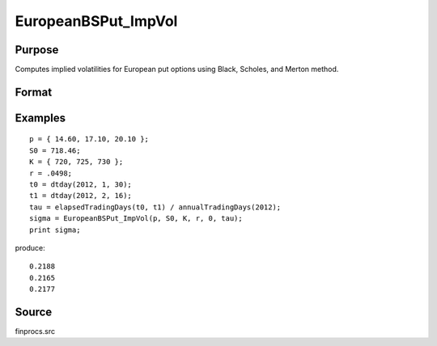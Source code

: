 
EuropeanBSPut_ImpVol
==============================================

Purpose
----------------

Computes implied volatilities for European put options using Black, Scholes, and Merton method.

Format
----------------
.. function:: sigma = EuropeanBSPut_ImpVol(c, S0, K, r, div, tau)

    :param c: put premiums
    :type c: Mx1 vector

    :param S0: current price.
    :type S0: scalar

    :param K: strike prices.
    :type K: Mx1 vector

    :param r: risk free rate.
    :type r: scalar

    :param div: continuous dividend yield.
    :type div: scalar

    :param tau: elapsed time to exercise in annualized days of trading.
    :type tau: scalar

    :returns: sigma (*Mx1 vector*), volatility.

Examples
----------------

::

    p = { 14.60, 17.10, 20.10 };
    S0 = 718.46;
    K = { 720, 725, 730 };
    r = .0498;
    t0 = dtday(2012, 1, 30);
    t1 = dtday(2012, 2, 16);
    tau = elapsedTradingDays(t0, t1) / annualTradingDays(2012);
    sigma = EuropeanBSPut_ImpVol(p, S0, K, r, 0, tau);
    print sigma;

produce:

::

    0.2188
    0.2165
    0.2177

Source
------

finprocs.src

